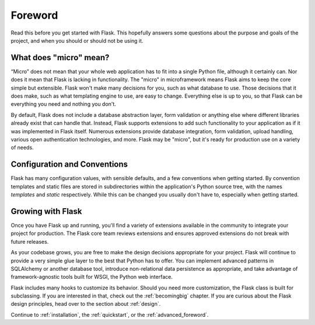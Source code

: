 Foreword
========

Read this before you get started with Flask.  This hopefully answers some
questions about the purpose and goals of the project, and when you
should or should not be using it.

What does "micro" mean?
-----------------------

“Micro” does not mean that your whole web application has to fit into a single
Python file, although it certainly can. Nor does it mean that Flask is lacking
in functionality. The "micro" in microframework means Flask aims to keep the
core simple but extensible. Flask won't make many decisions for you, such as
what database to use. Those decisions that it does make, such as what
templating engine to use, are easy to change.  Everything else is up to you, so
that Flask can be everything you need and nothing you don't.

By default, Flask does not include a database abstraction layer, form
validation or anything else where different libraries already exist that can
handle that. Instead, Flask supports extensions to add such functionality to
your application as if it was implemented in Flask itself. Numerous extensions
provide database integration, form validation, upload handling, various open
authentication technologies, and more. Flask may be "micro", but it's ready for
production use on a variety of needs.

Configuration and Conventions
-----------------------------

Flask has many configuration values, with sensible defaults, and a few
conventions when getting started.  By convention templates and static files are
stored in subdirectories within the application's Python source tree, with the
names `templates` and `static` respectively. While this can be changed you
usually don't have to, especially when getting started.

Growing with Flask
------------------

Once you have Flask up and running, you'll find a variety of extensions
available in the community to integrate your project for production. The Flask
core team reviews extensions and ensures approved extensions do not break with
future releases.

As your codebase grows, you are free to make the design decisions appropriate
for your project.  Flask will continue to provide a very simple glue layer to
the best that Python has to offer.  You can implement advanced patterns in
SQLAlchemy or another database tool, introduce non-relational data persistence
as appropriate, and take advantage of framework-agnostic tools built for WSGI,
the Python web interface.

Flask includes many hooks to customize its behavior. Should you need more
customization, the Flask class is built for subclassing. If you are interested
in that, check out the :ref:`becomingbig` chapter.  If you are curious about
the Flask design principles, head over to the section about :ref:`design`.

Continue to :ref:`installation`, the :ref:`quickstart`, or the
:ref:`advanced_foreword`.
